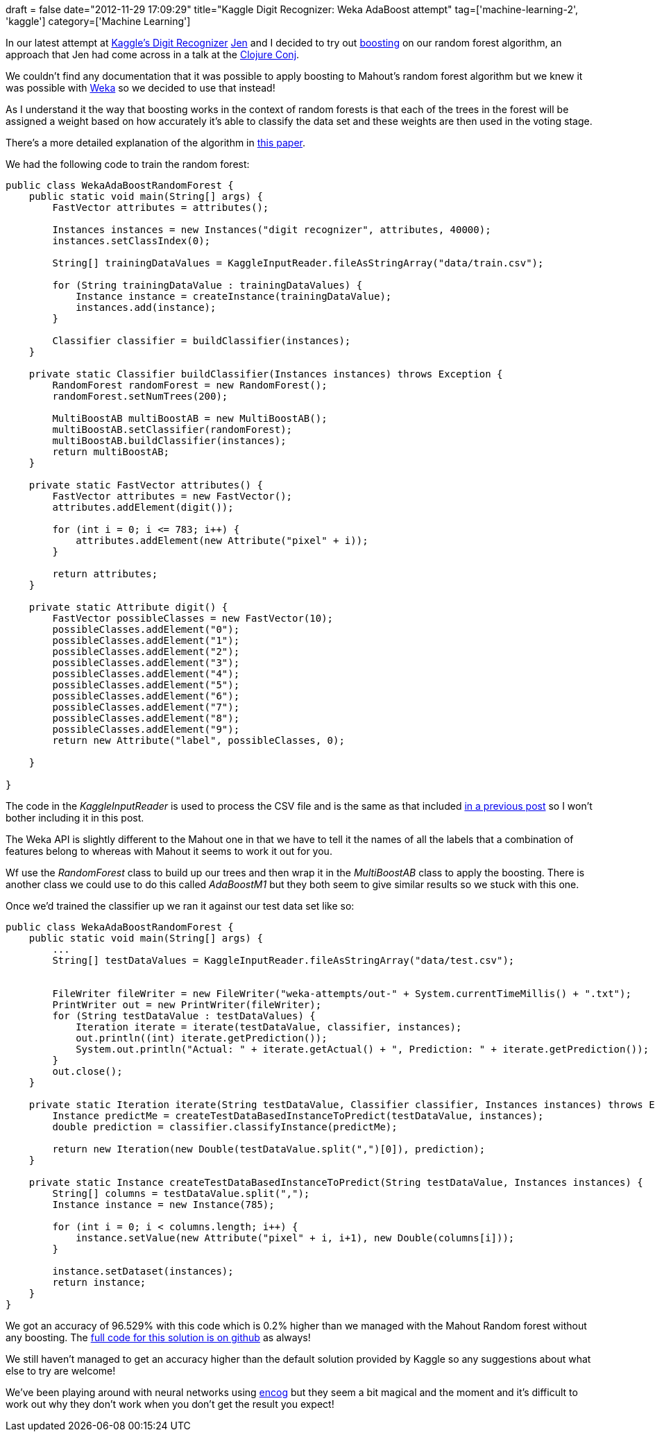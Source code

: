 +++
draft = false
date="2012-11-29 17:09:29"
title="Kaggle Digit Recognizer: Weka AdaBoost attempt"
tag=['machine-learning-2', 'kaggle']
category=['Machine Learning']
+++

In our latest attempt at http://www.kaggle.com/c/digit-recognizer[Kaggle's Digit Recognizer] http://twitter.com/jennifersmithco[Jen] and I decided to try out http://en.wikipedia.org/wiki/Boosting_(machine_learning)[boosting] on our random forest algorithm, an approach that Jen had come across in a talk at the http://clojure-conj.org/[Clojure Conj].

We couldn't find any documentation that it was possible to apply boosting to Mahout's random forest algorithm but we knew it was possible with http://www.cs.waikato.ac.nz/ml/weka/[Weka] so we decided to use that instead!

As I understand it the way that boosting works in the context of random forests is that each of the trees in the forest will be assigned a weight based on how accurately it's able to classify the data set and these weights are then used in the voting stage.

There's a more detailed explanation of the algorithm in http://e-research.csm.vu.edu.au/files/xu/04634231.pdf[this paper].

We had the following code to train the random forest:

[source,java]
----

public class WekaAdaBoostRandomForest {
    public static void main(String[] args) {
        FastVector attributes = attributes();

        Instances instances = new Instances("digit recognizer", attributes, 40000);
        instances.setClassIndex(0);

        String[] trainingDataValues = KaggleInputReader.fileAsStringArray("data/train.csv");

        for (String trainingDataValue : trainingDataValues) {
            Instance instance = createInstance(trainingDataValue);
            instances.add(instance);
        }

        Classifier classifier = buildClassifier(instances);
    }

    private static Classifier buildClassifier(Instances instances) throws Exception {
        RandomForest randomForest = new RandomForest();
        randomForest.setNumTrees(200);

        MultiBoostAB multiBoostAB = new MultiBoostAB();
        multiBoostAB.setClassifier(randomForest);
        multiBoostAB.buildClassifier(instances);
        return multiBoostAB;
    }

    private static FastVector attributes() {
        FastVector attributes = new FastVector();
        attributes.addElement(digit());

        for (int i = 0; i <= 783; i++) {
            attributes.addElement(new Attribute("pixel" + i));
        }

        return attributes;
    }

    private static Attribute digit() {
        FastVector possibleClasses = new FastVector(10);
        possibleClasses.addElement("0");
        possibleClasses.addElement("1");
        possibleClasses.addElement("2");
        possibleClasses.addElement("3");
        possibleClasses.addElement("4");
        possibleClasses.addElement("5");
        possibleClasses.addElement("6");
        possibleClasses.addElement("7");
        possibleClasses.addElement("8");
        possibleClasses.addElement("9");
        return new Attribute("label", possibleClasses, 0);

    }

}
----

The code in the +++<cite>+++KaggleInputReader+++</cite>+++ is used to process the CSV file and is the same as that included http://www.markhneedham.com/blog/2012/10/27/kaggle-digit-recognizer-mahout-random-forest-attempt/[in a previous post] so I won't bother including it in this post.

The Weka API is slightly different to the Mahout one in that we have to tell it the names of all the labels that a combination of features belong to whereas with Mahout it seems to work it out for you.

Wf use the +++<cite>+++RandomForest+++</cite>+++ class to build up our trees and then wrap it in the +++<cite>+++MultiBoostAB+++</cite>+++ class to apply the boosting. There is another class we could use to do this called +++<cite>+++AdaBoostM1+++</cite>+++ but they both seem to give similar results so we stuck with this one.

Once we'd trained the classifier up we ran it against our test data set like so:

[source,java]
----

public class WekaAdaBoostRandomForest {
    public static void main(String[] args) {
        ...
        String[] testDataValues = KaggleInputReader.fileAsStringArray("data/test.csv");


        FileWriter fileWriter = new FileWriter("weka-attempts/out-" + System.currentTimeMillis() + ".txt");
        PrintWriter out = new PrintWriter(fileWriter);
        for (String testDataValue : testDataValues) {
            Iteration iterate = iterate(testDataValue, classifier, instances);
            out.println((int) iterate.getPrediction());
            System.out.println("Actual: " + iterate.getActual() + ", Prediction: " + iterate.getPrediction());
        }
        out.close();
    }

    private static Iteration iterate(String testDataValue, Classifier classifier, Instances instances) throws Exception {
        Instance predictMe = createTestDataBasedInstanceToPredict(testDataValue, instances);
        double prediction = classifier.classifyInstance(predictMe);

        return new Iteration(new Double(testDataValue.split(",")[0]), prediction);
    }

    private static Instance createTestDataBasedInstanceToPredict(String testDataValue, Instances instances) {
        String[] columns = testDataValue.split(",");
        Instance instance = new Instance(785);

        for (int i = 0; i < columns.length; i++) {
            instance.setValue(new Attribute("pixel" + i, i+1), new Double(columns[i]));
        }

        instance.setDataset(instances);
        return instance;
    }
}
----

We got an accuracy of 96.529% with this code which is 0.2% higher than we managed with the Mahout Random forest without any boosting. The https://github.com/jennifersmith/machinenursery/blob/master/src/main/java/WekaPlaybox.java[full code for this solution is on github] as always!

We still haven't managed to get an accuracy higher than the default solution provided by Kaggle so any suggestions about what else to try are welcome!

We've been playing around with neural networks using http://www.heatonresearch.com/encog[encog] but they seem a bit magical and the moment and it's difficult to work out why they don't work when you don't get the result you expect!
